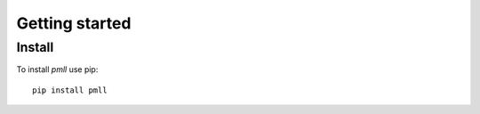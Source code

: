 .. _getting_started:


***************
Getting started
***************

Install
=============================

To install `pmll` use pip::

  pip install pmll
